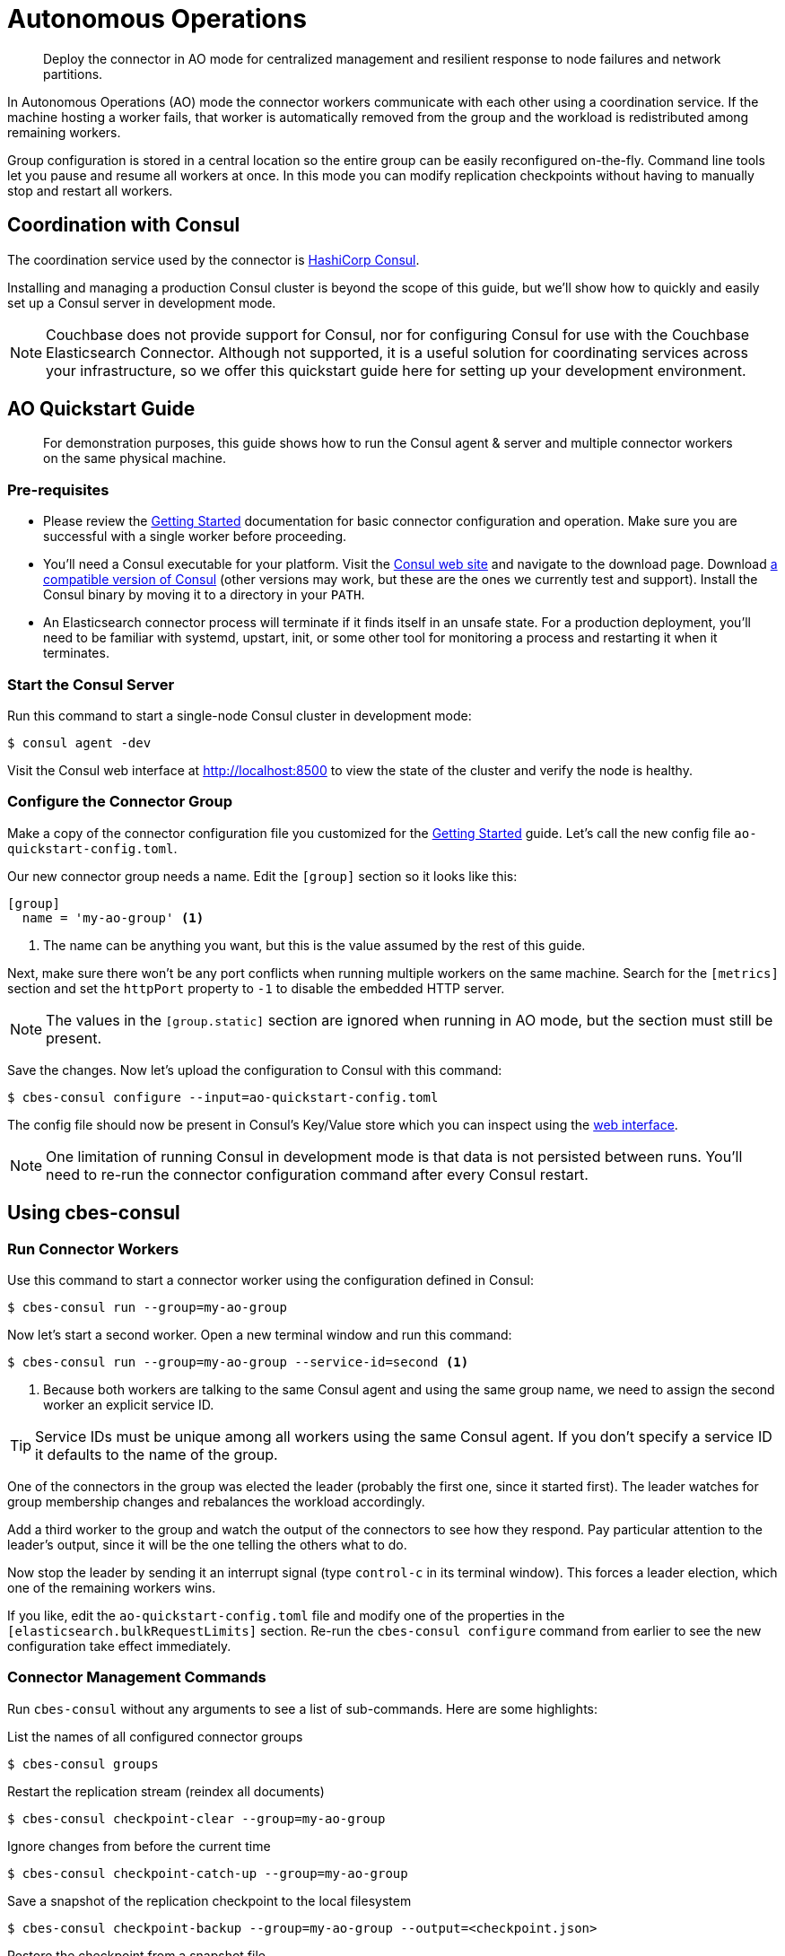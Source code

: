 = Autonomous Operations

[abstract]
Deploy the connector in AO mode for centralized management and resilient response to node failures and network partitions.

In Autonomous Operations (AO) mode the connector workers communicate with each other using a coordination service.
If the machine hosting a worker fails, that worker is automatically removed from the group and the workload is redistributed among remaining workers.

Group configuration is stored in a central location so the entire group can be easily reconfigured on-the-fly.
Command line tools let you pause and resume all workers at once.
In this mode you can modify replication checkpoints without having to manually stop and restart all workers.

== Coordination with Consul

The coordination service used by the connector is https://www.consul.io[HashiCorp Consul].

Installing and managing a production Consul cluster is beyond the scope of this guide, but we'll show how to quickly and easily set up a Consul server in development mode.

NOTE: Couchbase does not provide support for Consul, nor for configuring Consul for use with the Couchbase Elasticsearch Connector.
Although not supported, it is a useful solution for coordinating services across your infrastructure, so we offer this quickstart guide here for setting up your development environment.

== AO Quickstart Guide

[abstract]
For demonstration purposes, this guide shows how to run the Consul agent & server and multiple connector workers on the same physical machine.

=== Pre-requisites

* Please review the xref:getting-started.adoc[Getting Started] documentation for basic connector configuration and operation.
Make sure you are successful with a single worker before proceeding.

* You'll need a Consul executable for your platform.
Visit the https://www.consul.io[Consul web site] and navigate to the download page.
Download xref:compatibility.adoc[a compatible version of Consul] (other versions may work, but these are the ones we currently test and support).
Install the Consul binary by moving it to a directory in your `PATH`.

* An Elasticsearch connector process will terminate if it finds itself in an unsafe state.
For a production deployment, you'll need to be familiar with systemd, upstart, init, or some other tool for monitoring a process and restarting it when it terminates.

=== Start the Consul Server

Run this command to start a single-node Consul cluster in development mode:

[source,console]
----
$ consul agent -dev
----

Visit the Consul web interface at http://localhost:8500 to view the state of the cluster and verify the node is healthy.

=== Configure the Connector Group

Make a copy of the connector configuration file you customized for the xref:getting-started.adoc[Getting Started] guide.
Let's call the new config file `ao-quickstart-config.toml`.

Our new connector group needs a name.
Edit the `[group]` section so it looks like this:

[source,toml]
----
[group]
  name = 'my-ao-group' <1>
----
<1> The name can be anything you want, but this is the value assumed by the rest of this guide.

Next, make sure there won't be any port conflicts when running multiple workers on the same machine.
Search for the `[metrics]` section and set the `httpPort` property to `-1` to disable the embedded HTTP server.

NOTE: The values in the `[group.static]` section are ignored when running in AO mode, but the section must still be present.

Save the changes.
Now let's upload the configuration to Consul with this command:

[source,console]
----
$ cbes-consul configure --input=ao-quickstart-config.toml
----

The config file should now be present in Consul's Key/Value store which you can inspect using the http://localhost:8500[web interface].

NOTE: One limitation of running Consul in development mode is that data is not persisted between runs.
You'll need to re-run the connector configuration command after every Consul restart.


== Using cbes-consul

=== Run Connector Workers

Use this command to start a connector worker using the configuration defined in Consul:

[source,console]
----
$ cbes-consul run --group=my-ao-group
----

Now let's start a second worker.
Open a new terminal window and run this command:

[source,console]
----
$ cbes-consul run --group=my-ao-group --service-id=second <1>
----
<1> Because both workers are talking to the same Consul agent and using the same group name, we need to assign the second worker an explicit service ID.

TIP: Service IDs must be unique among all workers using the same Consul agent.
If you don't specify a service ID it defaults to the name of the group.

One of the connectors in the group was elected the leader (probably the first one, since it started first).
The leader watches for group membership changes and rebalances the workload accordingly.

Add a third worker to the group and watch the output of the connectors to see how they respond.
Pay particular attention to the leader's output, since it will be the one telling the others what to do.

Now stop the leader by sending it an interrupt signal (type `control-c` in its terminal window).
This forces a leader election, which one of the remaining workers wins.

If you like, edit the `ao-quickstart-config.toml` file and modify one of the properties in the `[elasticsearch.bulkRequestLimits]` section.
Re-run the `cbes-consul configure` command from earlier to see the new configuration take effect immediately.

=== Connector Management Commands

Run `cbes-consul` without any arguments to see a list of sub-commands.
Here are some highlights:

.List the names of all configured connector groups
[source,console]
----
$ cbes-consul groups
----

.Restart the replication stream (reindex all documents)
[source,console]
----
$ cbes-consul checkpoint-clear --group=my-ao-group
----

.Ignore changes from before the current time
[source,console]
----
$ cbes-consul checkpoint-catch-up --group=my-ao-group
----

.Save a snapshot of the replication checkpoint to the local filesystem
[source,console]
----
$ cbes-consul checkpoint-backup --group=my-ao-group --output=<checkpoint.json>
----

.Restore the checkpoint from a snapshot file
[source,console]
----
$ cbes-consul checkpoint-restore --group=my-ao-group --input=<checkpoint.json>
----

.Pause the connector
[source,console]
----
$ cbes-consul pause --group=my-ao-group
----

.Get back to work!
[source,console]
----
$ cbes-consul resume --group=my-ao-group
----

NOTE: The `cbes-consul` command has an optional `--consul-config` argument which points to a file with Consul-specific configuration options.
This file is where you would specify a custom ACL token, for example.
See the xref:configuration.adoc#consul[Consul section of the configuration documentation] for more details.

.Identify current leader
[source,console]
----
$ consul kv get couchbase/cbes/<group-name>/leader <1>
----
<1> Replace `<group-name>` with the name of your connector group.

== Migrating to Autonomous Operations

Replication checkpoint documents created in AO mode are 100% compatible with checkpoints created in other modes.
If you're migrating to AO mode, use the same group name and your replication checkpoint will be preserved.

Just make sure to stop all non-AO workers for a group before running the AO workers.

== Tips & Tricks

* All of the `cbes-consul checkpoint-\*` commands may be performed at any time, even when workers are running.
Just be careful not confuse them with the `cbes-checkpoint-*` commands, which should only be used when all workers in the group are stopped.
* By default all of the CLI commands talk to Consul via the local agent.
If there's no local Consul agent, you can use a remote agent by passing `--consul-agent=<host:port>` (where `port` is usually 8500).
* Configuration is not _completely_ centralized.
Sensitive properties like passwords must be still be configured on each worker's filesystem.

== From Development to Production

In a production environment, the recommended topology is to spread the connector workers over several machines,
and to run the Consul agent in client mode on each machine that hosts a worker.

You'll also need at least one Consul agent running in server mode; the recommended number of servers is 3 or 5.

TIP: Please see the Consul documentation for detailed information about administering a production Consul cluster.

If an Elasticsearch connector process cannot communicate with the Consul cluster, the connector will immediately terminate.
This is expected, and is done to prevent unsafe operations.
Changes to the Consul cluster topology may trigger this behavior.
To ensure availability, the connector must be launched using systemd, upstart, init, or some other tool capable of restarting the process when it terminates.
